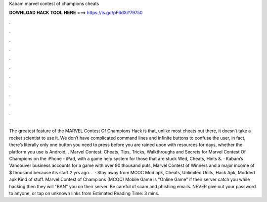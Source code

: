 Kabam marvel contest of champions cheats

𝐃𝐎𝐖𝐍𝐋𝐎𝐀𝐃 𝐇𝐀𝐂𝐊 𝐓𝐎𝐎𝐋 𝐇𝐄𝐑𝐄 ===> https://is.gd/pF6dXi?79750

.

.

.

.

.

.

.

.

.

.

.

.

The greatest feature of the MARVEL Contest Of Champions Hack is that, unlike most cheats out there, it doesn’t take a rocket scientist to use it. We don’t have complicated command lines and infinite buttons to confuse the user, in fact, there’s literally only one button you need to press before you are rained upon with resources for days, whether the platform you use is Android, . ‎Marvel Contest. Cheats, Tips, Tricks, Walkthroughs and Secrets for Marvel Contest Of Champions on the iPhone - iPad, with a game help system for those that are stuck Wed, Cheats, Hints &. · Kabam’s Vancouver business accounts for a game with over 90 thousand puts, Marvel Contest of Winners and a major income of $ thousand because itis start 2 yrs ago. .  · Stay away from MCOC Mod apk, Cheats, Unlimited Units, Hack Apk, Modded apk Kind of stuff. Marvel Contest of Champions (MCOC) Mobile Game is "Online Game" if their server catch you while hacking then they will "BAN" you on their server. Be careful of scam and phishing emails. NEVER give out your password to anyone, or tap on unknown links from Estimated Reading Time: 3 mins.